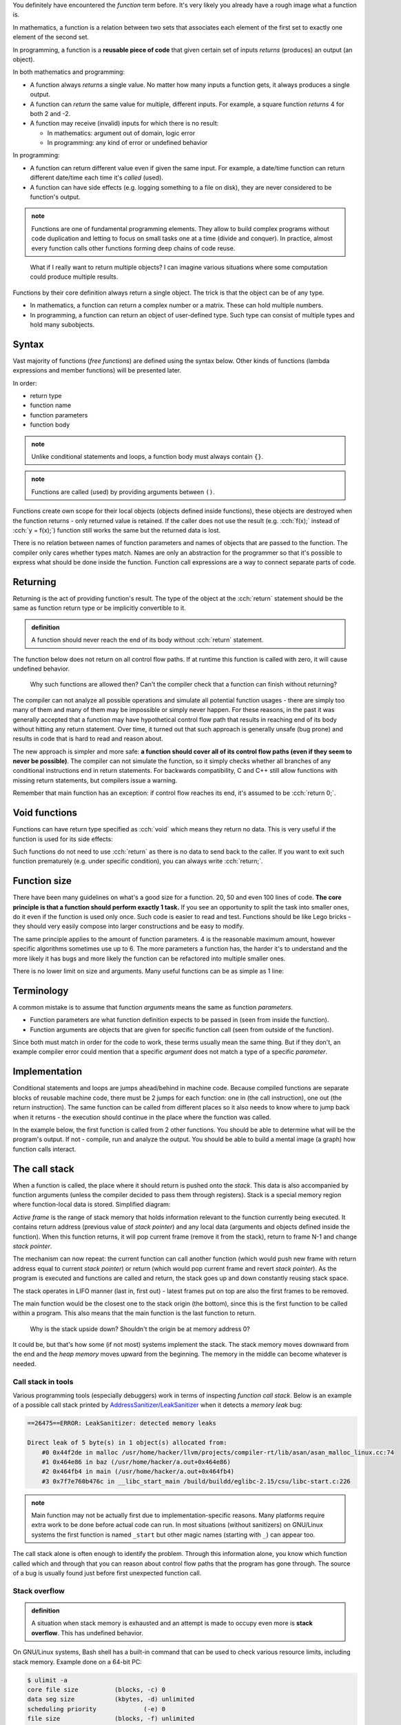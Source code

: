 .. title: 01 - introduction
.. slug: index
.. description: introduction to functions
.. author: Xeverous

You definitely have encountered the *function* term before. It's very likely you already have a rough image what a function is.

In mathematics, a function is a relation between two sets that associates each element of the first set to exactly one element of the second set.

In programming, a function is a **reusable piece of code** that given certain set of inputs *returns* (produces) an output (an object).

In both mathematics and programming:

- A function always *returns* a single value. No matter how many inputs a function gets, it always produces a single output.
- A function can *return* the same value for multiple, different inputs. For example, a square function *returns* 4 for both 2 and -2.
- A function may receive (invalid) inputs for which there is no result:

  - In mathematics: argument out of domain, logic error
  - In programming: any kind of error or undefined behavior

In programming:

- A function can return different value even if given the same input. For example, a date/time function can return different date/time each time it's *called* (used).
- A function can have side effects (e.g. logging something to a file on disk), they are never considered to be function's output.

.. admonition:: note
    :class: note

    Functions are one of fundamental programming elements. They allow to build complex programs without code duplication and letting to focus on small tasks one at a time (divide and conquer). In practice, almost every function calls other functions forming deep chains of code reuse.

..

    What if I really want to return multiple objects? I can imagine various situations where some computation could produce multiple results.

Functions by their core definition always return a single object. The trick is that the object can be of any type.

- In mathematics, a function can return a complex number or a matrix. These can hold multiple numbers.
- In programming, a function can return an object of user-defined type. Such type can consist of multiple types and hold many subobjects.

.. TODO structs when?

Syntax
######

Vast majority of functions (*free functions*) are defined using the syntax below. Other kinds of functions (lambda expressions and member functions) will be presented later.

In order:

- return type
- function name
- function parameters
- function body

.. cch::
    :code_path: syntax.cpp
    :color_path: syntax.color

.. admonition:: note
    :class: note

    Unlike conditional statements and loops, a function body must always contain ``{}``.

.. admonition:: note
    :class: note

    Functions are called (used) by providing arguments between ``()``.

Functions create own scope for their local objects (objects defined inside functions), these objects are destroyed when the function returns - only returned value is retained. If the caller does not use the result (e.g. :cch:`f(x);` instead of :cch:`y = f(x);`) function still works the same but the returned data is lost.

There is no relation between names of function parameters and names of objects that are passed to the function. The compiler only cares whether types match. Names are only an abstraction for the programmer so that it's possible to express what should be done inside the function. Function call expressions are a way to connect separate parts of code.

.. cch::
    :code_path: demo.cpp
    :color_path: demo.color

Returning
#########

Returning is the act of providing function's result. The type of the object at the :cch:`return` statement should be the same as function return type or be implicitly convertible to it.

.. admonition:: definition
    :class: definition

    A function should never reach the end of its body without :cch:`return` statement.

The function below does not return on all control flow paths. If at runtime this function is called with zero, it will cause undefined behavior.

.. cch::
    :code_path: missing_return.cpp
    :color_path: missing_return.color

..

    Why such functions are allowed then? Can't the compiler check that a function can finish without returning?

The compiler can not analyze all possible operations and simulate all potential function usages - there are simply too many of them and many of them may be impossible or simply never happen. For these reasons, in the past it was generally accepted that a function may have hypothetical control flow path that results in reaching end of its body without hitting any return statement. Over time, it turned out that such approach is generally unsafe (bug prone) and results in code that is hard to read and reason about.

The new approach is simpler and more safe: **a function should cover all of its control flow paths (even if they seem to never be possible)**. The compiler can not simulate the function, so it simply checks whether all branches of any conditional instructions end in return statements. For backwards compatibility, C and C++ still allow functions with missing return statements, but compilers issue a warning.

Remember that main function has an exception: if control flow reaches its end, it's assumed to be :cch:`return 0;`.

Void functions
##############

Functions can have return type specified as :cch:`void` which means they return no data. This is very useful if the function is used for its side effects:

.. cch::
    :code_path: void_return.cpp
    :color_path: void_return.color

Such functions do not need to use :cch:`return` as there is no data to send back to the caller. If you want to exit such function prematurely (e.g. under specific condition), you can always write :cch:`return;`.

Function size
#############

There have been many guidelines on what's a good size for a function. 20, 50 and even 100 lines of code. **The core principle is that a function should perform exactly 1 task.** If you see an opportunity to split the task into smaller ones, do it even if the function is used only once. Such code is easier to read and test. Functions should be like Lego bricks - they should very easily compose into larger constructions and be easy to modify.

The same principle applies to the amount of function parameters. 4 is the reasonable maximum amount, however specific algorithms sometimes use up to 6. The more parameters a function has, the harder it's to understand and the more likely it has bugs and more likely the function can be refactored into multiple smaller ones.

There is no lower limit on size and arguments. Many useful functions can be as simple as 1 line:

.. cch::
    :code_path: one_line.cpp
    :color_path: one_line.color

.. TODO constexpr functions when?

Terminology
###########

A common mistake is to assume that function *arguments* means the same as function *parameters*.

- Function parameters are what function definition expects to be passed in (seen from inside the function).
- Function arguments are objects that are given for specific function call (seen from outside of the function).

Since both must match in order for the code to work, these terms usually mean the same thing. But if they don't, an example compiler error could mention that a specific *argument* does not match a type of a specific *parameter*.

Implementation
##############

Conditional statements and loops are jumps ahead/behind in machine code. Because compiled functions are separate blocks of reusable machine code, there must be 2 jumps for each function: one in (the call instruction), one out (the return instruction). The same function can be called from different places so it also needs to know where to jump back when it returns - the execution should continue in the place where the function was called.

In the example below, the first function is called from 2 other functions. You should be able to determine what will be the program's output. If not - compile, run and analyze the output. You should be able to build a mental image (a graph) how function calls interact.

.. cch::
    :code_path: nested_calls.cpp
    :color_path: nested_calls.color

The call stack
##############

When a function is called, the place where it should return is pushed onto the *stack*. This data is also accompanied by function arguments (unless the compiler decided to pass them through registers). Stack is a special memory region where function-local data is stored. Simplified diagram:

.. image:: https://upload.wikimedia.org/wikipedia/commons/8/8a/ProgramCallStack2_en.png
    :alt: program call stack

*Active frame* is the range of stack memory that holds information relevant to the function currently being executed. It contains return address (previous value of *stack pointer*) and any local data (arguments and objects defined inside the function). When this function returns, it will pop current frame (remove it from the stack), return to frame N-1 and change *stack pointer*.

.. image:: https://upload.wikimedia.org/wikipedia/en/6/60/ProgramCallStack1.png
    :alt: program call stack after return

The mechanism can now repeat: the current function can call another function (which would push new frame with return address equal to current *stack pointer*) or return (which would pop current frame and revert *stack pointer*). As the program is executed and functions are called and return, the stack goes up and down constantly reusing stack space.

The stack operates in LIFO manner (last in, first out) - latest frames put on top are also the first frames to be removed.

The main function would be the closest one to the stack origin (the bottom), since this is the first function to be called within a program. This also means that the main function is the last function to return.

    Why is the stack upside down? Shouldn't the origin be at memory address 0?

It could be, but that's how some (if not most) systems implement the stack. The stack memory moves downward from the end and the *heap memory* moves upward from the beginning. The memory in the middle can become whatever is needed.

Call stack in tools
===================

Various programming tools (especially debuggers) work in terms of inspecting *function call stack*. Below is an example of a possible call stack printed by `AddressSanitizer/LeakSanitizer <https://en.wikipedia.org/wiki/AddressSanitizer>`_ when it detects a *memory leak* bug:

.. code::

    ==26475==ERROR: LeakSanitizer: detected memory leaks

    Direct leak of 5 byte(s) in 1 object(s) allocated from:
        #0 0x44f2de in malloc /usr/home/hacker/llvm/projects/compiler-rt/lib/asan/asan_malloc_linux.cc:74
        #1 0x464e86 in baz (/usr/home/hacker/a.out+0x464e86)
        #2 0x464fb4 in main (/usr/home/hacker/a.out+0x464fb4)
        #3 0x7f7e760b476c in __libc_start_main /build/buildd/eglibc-2.15/csu/libc-start.c:226

.. admonition:: note
    :class: note

    Main function may not be actually first due to implementation-specific reasons. Many platforms require extra work to be done before actual code can run. In most situations (without sanitizers) on GNU/Linux systems the first function is named ``_start`` but other magic names (starting with ``_``) can appear too.

The call stack alone is often enough to identify the problem. Through this information alone, you know which function called which and through that you can reason about control flow paths that the program has gone through. The source of a bug is usually found just before first unexpected function call.

Stack overflow
==============

.. admonition:: definition
    :class: definition

    A situation when stack memory is exhausted and an attempt is made to occupy even more is **stack overflow**. This has undefined behavior.

On GNU/Linux systems, Bash shell has a built-in command that can be used to check various resource limits, including stack memory. Example done on a 64-bit PC:

.. code::

    $ ulimit -a
    core file size          (blocks, -c) 0
    data seg size           (kbytes, -d) unlimited
    scheduling priority             (-e) 0
    file size               (blocks, -f) unlimited
    pending signals                 (-i) 15450
    max locked memory       (kbytes, -l) 65536
    max memory size         (kbytes, -m) unlimited
    open files                      (-n) 1024
    pipe size            (512 bytes, -p) 8
    POSIX message queues     (bytes, -q) 819200
    real-time priority              (-r) 0
    stack size              (kbytes, -s) 8192
    cpu time               (seconds, -t) unlimited
    max user processes              (-u) 15450
    virtual memory          (kbytes, -v) unlimited
    file locks                      (-x) unlimited

8 MiB doesn't seem to be much but in reality, unless forced on purpose, stack overflow is hard to achieve. Most complex programs I have seen nest few hundred function calls. Stack pointer is the same size as the architecture (8 bytes on 64-bit CPU), adding this to other control data and average few function parameters and average few local variables we get a guesstimate of 64-128 bytes of stack data per function. Assuming few hundred nested function calls, we get at most few hundred kilobytes. That's far less than 8 MiB.

    How then can programs process gigabytes (or even more) of data?

So far everything done in the tutorial was using *local variables* with *automatic storage* which use *stack memory*. Any large data is pretty much always allocated dynamically, using *heap memory*. Functions can work on this data but the data itself is allocated separately. This is related to indirect mechanisms (e.g. arrays, references, pointers) where a single variable (allocated on the stack) can refer to a huge block of memory (allocated on the heap). This single variable can then be used to refer to an arbitrary amount of objects.

    How is stack and heap memory related to RAM?

Both are a part of RAM, where stack memory is a small selected region. The selection (for each program and for itself) is made by the operating system. RAM itself is only a one huge array of memory cells with nothing predefined. It's up to the software (especially OS) to form some structure and give meaning to specific ranges of memory cells.

Processors contain SRAM (static RAM) which is a much faster memory than main RAM (dynamic RAM or DRAM). SRAM is typically used for the cache and internal registers of a CPU. Cache is closely related to currently executed function and its data so very often it will contain copies of the stack memory.

Common mistakes
###############

.. :cch::
    :code_path: common_mistakes.cpp
    :color_path: common_mistakes.color

Recommendations
###############

- Unless there is a better reason, function parameters should be ordered in decreasing importance (most important parameters first). This approach is especially useful for functions with *default parameters*.
- Variables are data. Functions are tasks. Variables should be named as nouns and functions as verbs. Don't feel bad for using long, multi-word names. Examples here use ``x``, ``y``, ``z`` etc. only because the context is very generic and math typically uses single letters.
- Before you write a function for some task, check whether it's not already in the standard library. A lot of common mathematical operations are already available in `cmath header <https://en.cppreference.com/w/cpp/header/cmath>`_.

Exercise
########

- Compile the function with missing return statement and observe any compiler warnings. Don't try calling it - you should never expect anything meaningful from undefined behavior.
- Compile code with common mistakes to observe potential compiler errors.
- Remember Collatz conjecture from the control flow chapter? Now write a function that given a number, returns the next number. Modify the program from that lesson to use this function.
